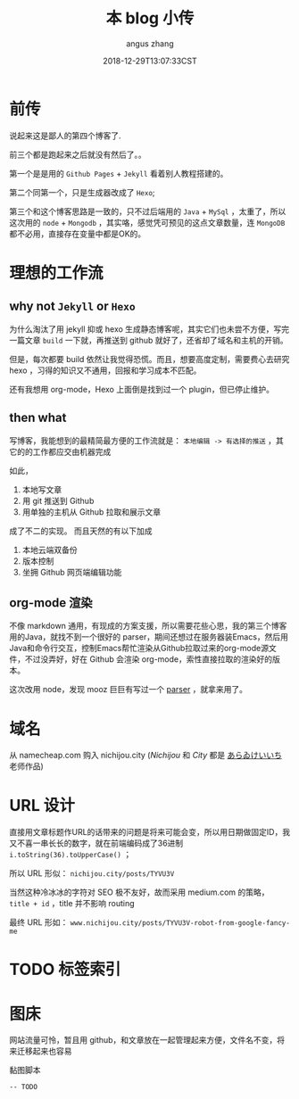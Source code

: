 #+TITLE: 本 blog 小传
#+AUTHOR: angus zhang
#+DATE: 2018-12-29T13:07:33CST
#+TAGS: blog node url domain

* 前传

说起来这是鄙人的第四个博客了.

前三个都是跑起来之后就没有然后了。。

第一个是是用的 ~Github Pages~ + ~Jekyll~ 看着别人教程搭建的。

第二个同第一个，只是生成器改成了 ~Hexo~;

第三个和这个博客思路是一致的，只不过后端用的 ~Java~ + ~MySql~ ，太重了，所以这次用的 ~node~ + ~Mongodb~ ，其实咯，感觉凭可预见的这点文章数量，连 ~MongoDB~ 都不必用，直接存在变量中都是OK的。

* 理想的工作流
** why not ~Jekyll~ or ~Hexo~

为什么淘汰了用 jekyll 抑或 hexo 生成静态博客呢，其实它们也未尝不方便，写完一篇文章 =build= 一下就，再推送到 github 就好了，还省却了域名和主机的开销。

但是，每次都要 build 依然让我觉得恐慌。而且，想要高度定制，需要费心去研究 hexo ，习得的知识又不通用，回报和学习成本不匹配。

还有我想用 org-mode，Hexo 上面倒是找到过一个 plugin，但已停止维护。

** then what

写博客，我能想到的最精简最方便的工作流就是： =本地编辑 -> 有选择的推送= ，其它的的工作都应交由机器完成

如此，
1. 本地写文章
2. 用 git 推送到 Github
3. 用单独的主机从 Github 拉取和展示文章

成了不二的实现。
而且天然的有以下加成

1. 本地云端双备份
2. 版本控制
3. 坐拥 Github 网页端编辑功能

** org-mode 渲染

不像 markdown 通用，有现成的方案支援，所以需要花些心思，我的第三个博客用的Java，就找不到一个很好的 parser，期间还想过在服务器装Emacs，然后用Java和命令行交互，控制Emacs帮忙渲染从Github拉取过来的org-mode源文件，不过没弄好，好在 Github 会渲染 org-mode，索性直接拉取的渲染好的版本。

这次改用 node，发现 mooz 巨巨有写过一个 [[https://github.com/mooz/org-js/][parser]] ，就拿来用了。

* 域名

从 namecheap.com 购入 nichijou.city (/Nichijou/ 和 /City/ 都是 [[https://twitter.com/himaraya][あらゐけいいち]] 老师作品)

* URL 设计

直接用文章标题作URL的话带来的问题是将来可能会变，所以用日期做固定ID，我又不喜一串长长的数字，就在前端编码成了36进制 ~i.toString(36).toUpperCase()~ ；

所以 URL 形似： ~nichijou.city/posts/TYVU3V~

当然这种冷冰冰的字符对 SEO 极不友好，故而采用 medium.com 的策略， =title + id= ，title 并不影响 routing

最终 URL 形如： ~www.nichijou.city/posts/TYVU3V-robot-from-google-fancy-me~

* TODO 标签索引
* 图床

网站流量可怜，暂且用 github，和文章放在一起管理起来方便，文件名不变，将来迁移起来也容易

黏图脚本
#+BEGIN_SRC applescript
  -- TODO
#+END_SRC
